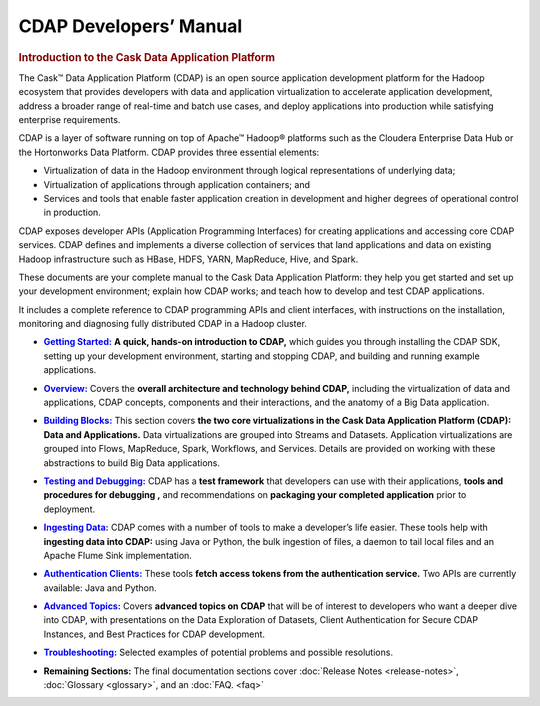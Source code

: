 .. meta::
    :author: Cask Data, Inc.
    :description: Introduction to the Cask Data Application Platform
    :copyright: Copyright © 2014 Cask Data, Inc.

.. _developer-index:

==================================================
CDAP Developers’ Manual
==================================================

.. rubric:: Introduction to the Cask Data Application Platform

The Cask |(TM)| Data Application Platform (CDAP) is an open source application development
platform for the Hadoop ecosystem that provides developers with data and application
virtualization to accelerate application development, address a broader range of real-time
and batch use cases, and deploy applications into production while satisfying enterprise
requirements.

CDAP is a layer of software running on top of Apache |(TM)| Hadoop |(R)| platforms such as the
Cloudera Enterprise Data Hub or the Hortonworks Data Platform. CDAP provides three essential elements:

- Virtualization of data in the Hadoop environment through logical representations of underlying
  data;
- Virtualization of applications through application containers; and
- Services and tools that enable faster application creation in development and higher degrees of
  operational control in production.

CDAP exposes developer APIs (Application Programming Interfaces) for creating applications
and accessing core CDAP services. CDAP defines and implements a diverse collection of services that land
applications and data on existing Hadoop infrastructure such as HBase, HDFS, YARN, MapReduce,
Hive, and Spark.

These documents are your complete manual to the Cask Data Application Platform: they help
you get started and set up your development environment; explain how CDAP works; and teach
how to develop and test CDAP applications.

It includes a complete reference to CDAP programming APIs and client interfaces, with instructions
on the installation, monitoring and diagnosing fully distributed CDAP in a Hadoop cluster.


.. |getting-started| replace:: **Getting Started:**
.. _getting-started: getting-started/index.html

- |getting-started|_ **A quick, hands-on introduction to CDAP,**  which guides you through
  installing the CDAP SDK, setting up your development environment, starting and stopping CDAP, 
  and building and running example applications.
  

.. |overview| replace:: **Overview:**
.. _overview: overview/index.html

- |overview|_ Covers the **overall architecture and technology behind CDAP,** including
  the virtualization of data and applications, CDAP concepts, components and their
  interactions, and the anatomy of a Big Data application.


.. |building-blocks| replace:: **Building Blocks:**
.. _building-blocks: building-blocks/index.html

- |building-blocks|_ This section covers **the two core virtualizations in the Cask Data
  Application Platform (CDAP): Data and Applications.** Data virtualizations are grouped into
  Streams and Datasets. Application virtualizations are grouped into Flows, MapReduce,
  Spark, Workflows, and Services. Details are provided on working with these abstractions
  to build Big Data applications.


.. |testing| replace:: **Testing and Debugging:**
.. _testing: testing/index.html

- |testing|_ CDAP has a **test framework** that developers can use with their applications, **tools and procedures
  for debugging ,** and recommendations on **packaging your completed application** prior to deployment.


.. |ingesting-tools| replace:: **Ingesting Data:**
.. _ingesting-tools: ingesting-tools/index.html

- |ingesting-tools|_ CDAP comes with a number of tools to make a developer’s life easier. These
  tools help with **ingesting data into CDAP:** using Java or Python, the bulk ingestion of files,
  a daemon to tail local files and an Apache Flume Sink implementation.


.. |authentication-clients| replace:: **Authentication Clients:**
.. _authentication-clients: authentication-clients/index.html

- |authentication-clients|_ These tools **fetch access tokens from the
  authentication service.** Two APIs are currently available: Java and Python.


.. |advanced| replace:: **Advanced Topics:**
.. _advanced: advanced/index.html

- |advanced|_ Covers **advanced topics on CDAP** that will be of interest to
  developers who want a deeper dive into CDAP, with presentations on the Data Exploration
  of Datasets, Client Authentication for Secure CDAP Instances, and Best Practices for
  CDAP development.


.. |troubleshooting| replace:: **Troubleshooting:**
.. _troubleshooting: troubleshooting.html

- |troubleshooting|_ Selected examples of potential problems and possible resolutions.
  
  
.. |remaining| replace:: **Remaining Sections:**

- |remaining| The final documentation sections cover :doc:`Release Notes <release-notes>`,
  :doc:`Glossary <glossary>`, and an :doc:`FAQ. <faq>`
   

.. |(TM)| unicode:: U+2122 .. trademark sign
   :ltrim:

.. |(R)| unicode:: U+00AE .. registered trademark sign
   :ltrim:
